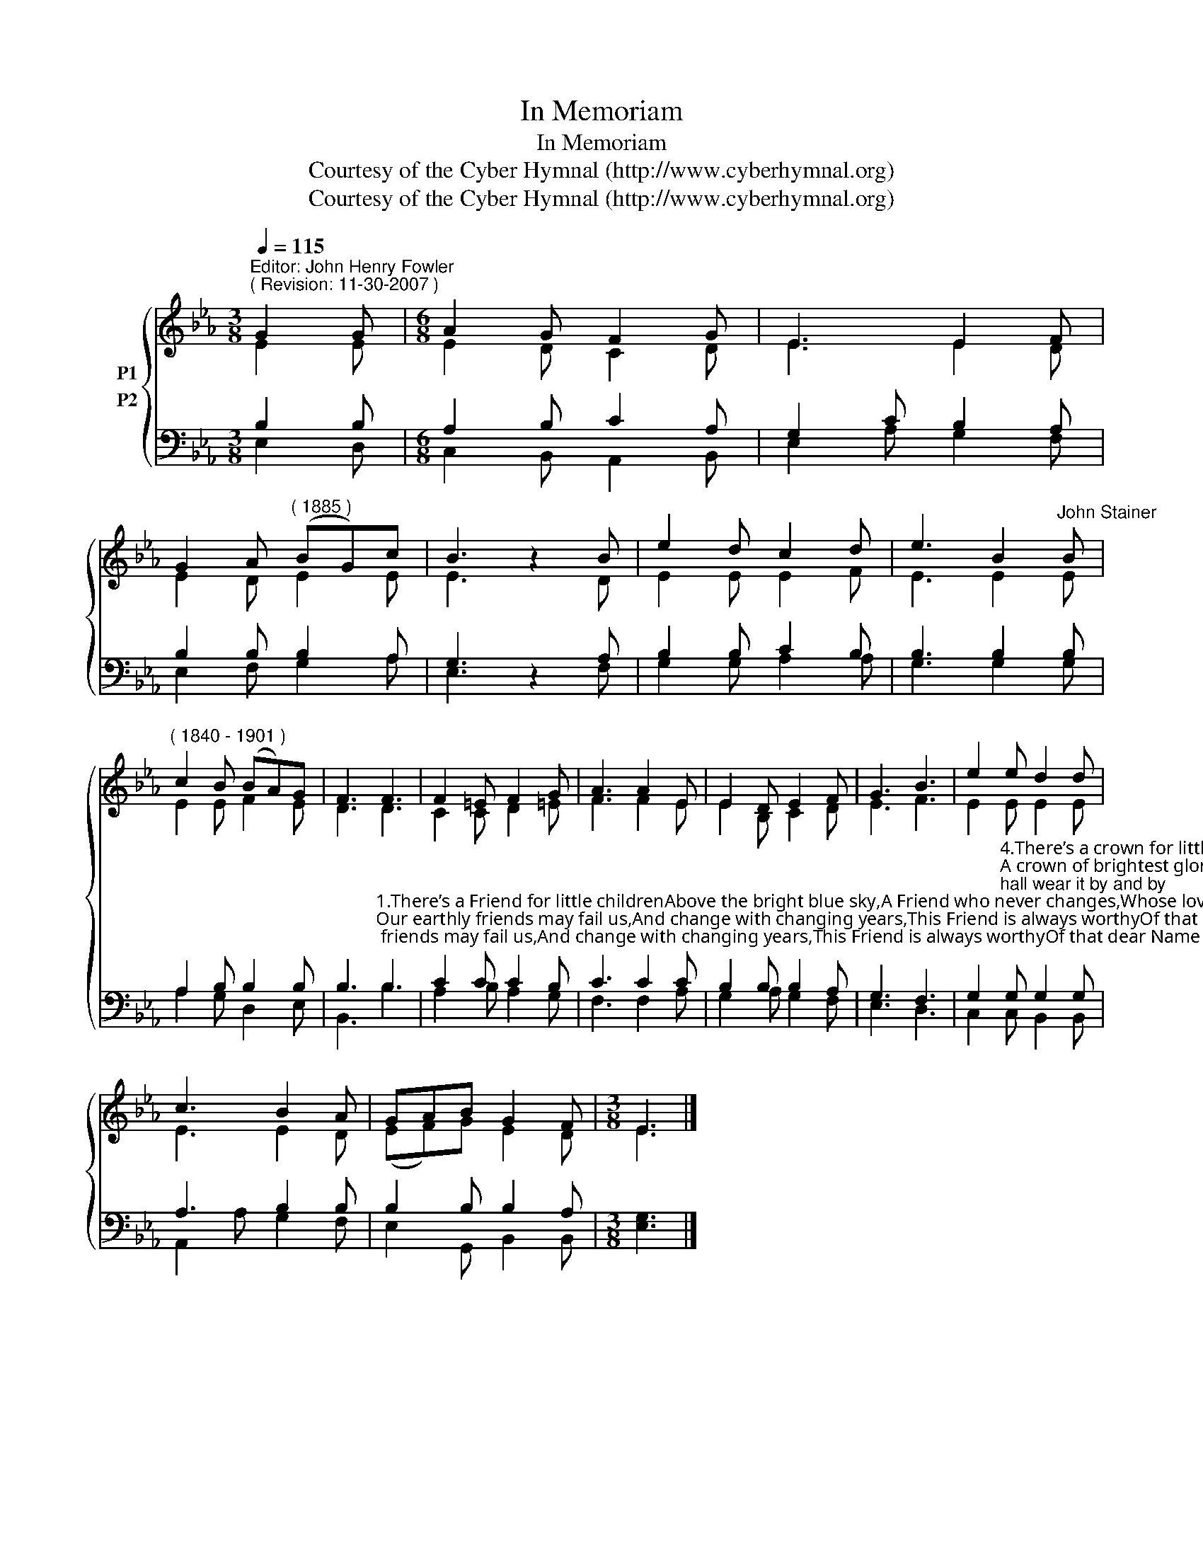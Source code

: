 X:1
T:In Memoriam
T:In Memoriam
T:Courtesy of the Cyber Hymnal (http://www.cyberhymnal.org)
T:Courtesy of the Cyber Hymnal (http://www.cyberhymnal.org)
Z:Courtesy of the Cyber Hymnal (http://www.cyberhymnal.org)
%%score { ( 1 2 ) ( 3 4 ) }
L:1/8
Q:1/4=115
M:3/8
K:Eb
V:1 treble nm="P1"
V:2 treble 
V:3 bass nm="P2"
V:4 bass 
V:1
"^Editor: John Henry Fowler""^( Revision: 11-30-2007 )" G2 G |[M:6/8] A2 G F2 G | E3 E2 F | %3
 G2 A"^( 1885 )" (BG)c | B3 z2 B | e2 d c2 d | e3 B2"^John Stainer" B | %7
"^( 1840 - 1901 )" c2 B (BA)G | F3 F3 | F2 =E F2 G | A3 A2 E | E2 D E2 F | G3 B3 | e2 e d2 d | %14
 c3 B2 A | GAB G2 F |[M:3/8] E3 |] %17
V:2
 E2 E |[M:6/8] E2 D C2 D | E3 E2 D | E2 D E2 E | E3 x2 D | E2 E E2 F | E3 E2 E | E2 E F2 E | %8
 D3 D3 | C2 C D2 =E | F3 F2 E | E2 B, C2 D | E3 F3 | E2 E E2 E | E3 E2 D | (EF)G E2 D | %16
[M:3/8] E3 |] %17
V:3
 B,2 B, |[M:6/8] A,2 B, C2 A, | G,2 C B,2 A, | B,2 B, B,2 A, | G,3 z2 A, | B,2 B, C2 B, | %6
 B,3 B,2 B, | A,2 B, B,2 B, | %8
 B,3"^1.There’s a Friend for little childrenAbove the bright blue sky,A Friend who never changes,Whose love will never die;Our earthly friends may fail us,And change with changing years,This Friend is always worthyOf that dear Name He bears.             2.There’s a rest for little childrenAbove the bright blue sky,Who love the blessèd Savior,And to the Father cryA rest from every turmoil,From sin and sorrow free,Where every little pilgrimShall rest eternally.             3.There’s a home for little childrenAbove the bright blue sky,Where Jesus reigns in glory,A home of peace and joyNo home on earth is like it,Nor can with it compare;For everyone is happyNor could be happier there." B,3 | %9
 C2 C C2 B, | C3 C2 C | B,2 B, B,2 A, | G,3 F,3 | %13
 G,2"^4.There’s a crown for little childrenAbove the bright blue sky,And all who look for JesusShall wear it by and by;A crown of brightest glory,Which He will then bestowOn those who found his favorAnd loved His Name below.             5.There’s a song for little childrenAbove the bright blue sky,A song that will not weary,Though sung continually;A song which even angelsCan never, never singThey know not Christ as Savior,But worship Him as King.             6.There’s a robe for little childrenAbove the bright blue sky,And a harp of sweetest music,And palms of victory.All, all above is treasured,And found in Christ alone:O come, dear little childrenThat all may be your own." G, G,2 G, | %14
 A,3 B,2 B, | B,2 B, B,2 A, |[M:3/8] [E,G,]3 |] %17
V:4
 E,2 D, |[M:6/8] C,2 B,, A,,2 B,, | E,2 A, G,2 F, | E,2 F, G,2 A, | E,3 x2 F, | G,2 G, A,2 A, | %6
 G,3 G,2 G, | A,2 G, D,2 E, | B,,3 B,3 | A,2 B, A,2 G, | F,3 F,2 A, | G,2 A, G,2 F, | E,3 D,3 | %13
 C,2 C, B,,2 B,, | A,,2 A, G,2 F, | E,2 G,, B,,2 B,, |[M:3/8] x3 |] %17

